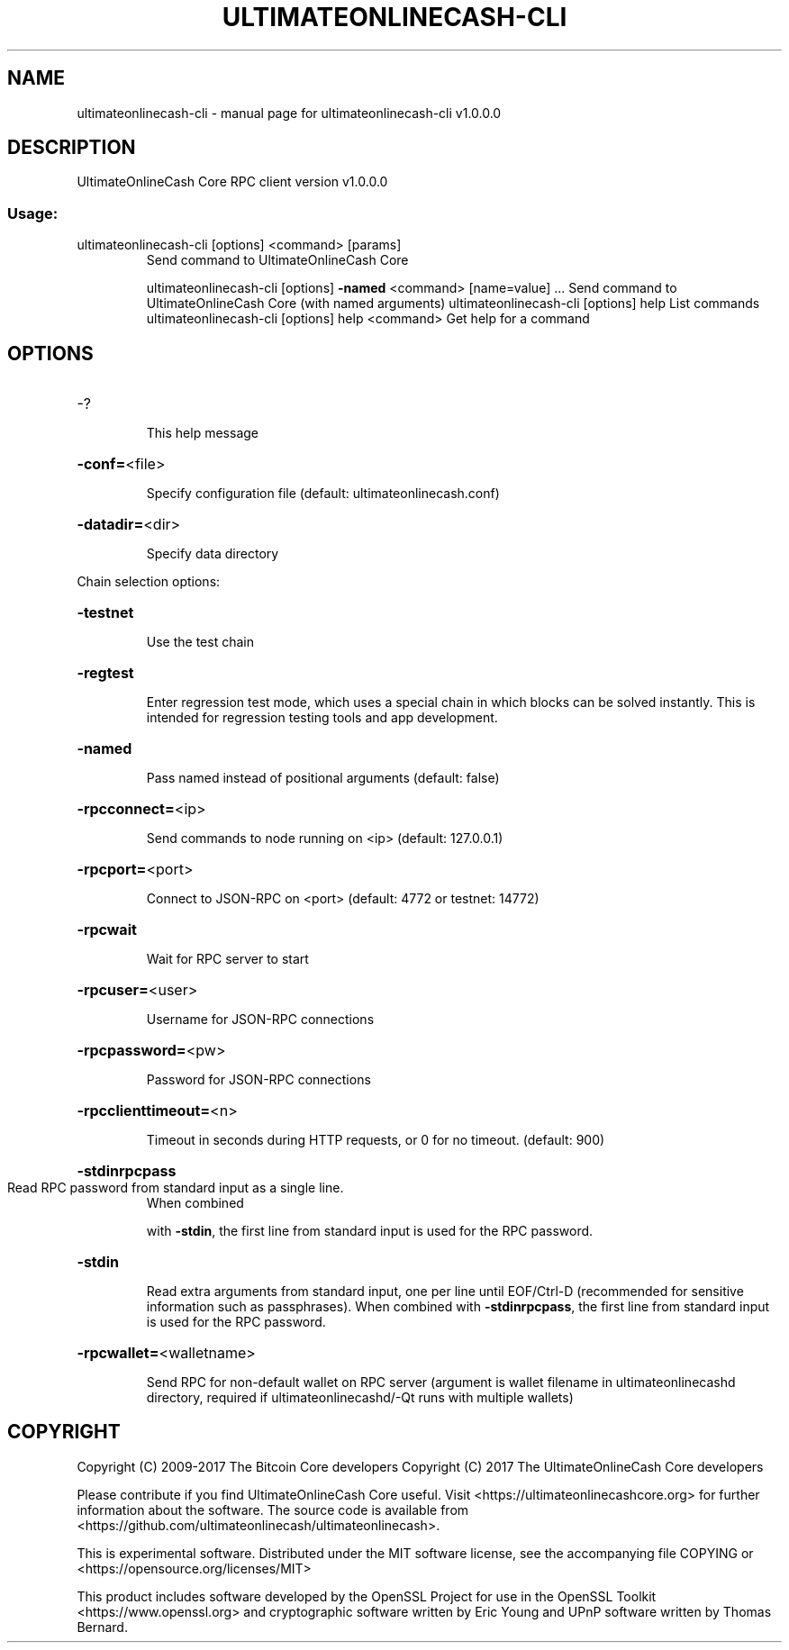 .\" DO NOT MODIFY THIS FILE!  It was generated by help2man 1.47.4.
.TH ULTIMATEONLINECASH-CLI "1" "September 2017" "ultimateonlinecash-cli v1.0.0.0" "User Commands"
.SH NAME
ultimateonlinecash-cli \- manual page for ultimateonlinecash-cli v1.0.0.0
.SH DESCRIPTION
UltimateOnlineCash Core RPC client version v1.0.0.0
.SS "Usage:"
.TP
ultimateonlinecash\-cli [options] <command> [params]
Send command to UltimateOnlineCash Core
.IP
ultimateonlinecash\-cli [options] \fB\-named\fR <command> [name=value] ... Send command to UltimateOnlineCash Core (with named arguments)
ultimateonlinecash\-cli [options] help                List commands
ultimateonlinecash\-cli [options] help <command>      Get help for a command
.SH OPTIONS
.HP
\-?
.IP
This help message
.HP
\fB\-conf=\fR<file>
.IP
Specify configuration file (default: ultimateonlinecash.conf)
.HP
\fB\-datadir=\fR<dir>
.IP
Specify data directory
.PP
Chain selection options:
.HP
\fB\-testnet\fR
.IP
Use the test chain
.HP
\fB\-regtest\fR
.IP
Enter regression test mode, which uses a special chain in which blocks
can be solved instantly. This is intended for regression testing
tools and app development.
.HP
\fB\-named\fR
.IP
Pass named instead of positional arguments (default: false)
.HP
\fB\-rpcconnect=\fR<ip>
.IP
Send commands to node running on <ip> (default: 127.0.0.1)
.HP
\fB\-rpcport=\fR<port>
.IP
Connect to JSON\-RPC on <port> (default: 4772 or testnet: 14772)
.HP
\fB\-rpcwait\fR
.IP
Wait for RPC server to start
.HP
\fB\-rpcuser=\fR<user>
.IP
Username for JSON\-RPC connections
.HP
\fB\-rpcpassword=\fR<pw>
.IP
Password for JSON\-RPC connections
.HP
\fB\-rpcclienttimeout=\fR<n>
.IP
Timeout in seconds during HTTP requests, or 0 for no timeout. (default:
900)
.HP
\fB\-stdinrpcpass\fR
.TP
Read RPC password from standard input as a single line.
When combined
.IP
with \fB\-stdin\fR, the first line from standard input is used for the
RPC password.
.HP
\fB\-stdin\fR
.IP
Read extra arguments from standard input, one per line until EOF/Ctrl\-D
(recommended for sensitive information such as passphrases).
When combined with \fB\-stdinrpcpass\fR, the first line from standard
input is used for the RPC password.
.HP
\fB\-rpcwallet=\fR<walletname>
.IP
Send RPC for non\-default wallet on RPC server (argument is wallet
filename in ultimateonlinecashd directory, required if ultimateonlinecashd/\-Qt runs
with multiple wallets)
.SH COPYRIGHT
Copyright (C) 2009-2017 The Bitcoin Core developers
Copyright (C) 2017 The UltimateOnlineCash Core developers

Please contribute if you find UltimateOnlineCash Core useful. Visit
<https://ultimateonlinecashcore.org> for further information about the software.
The source code is available from <https://github.com/ultimateonlinecash/ultimateonlinecash>.

This is experimental software.
Distributed under the MIT software license, see the accompanying file COPYING
or <https://opensource.org/licenses/MIT>

This product includes software developed by the OpenSSL Project for use in the
OpenSSL Toolkit <https://www.openssl.org> and cryptographic software written by
Eric Young and UPnP software written by Thomas Bernard.

